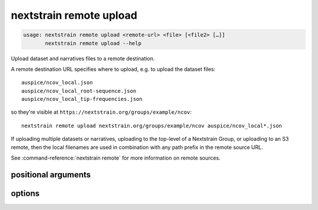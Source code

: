 .. default-role:: literal

.. role:: command-reference(ref)

.. program:: nextstrain remote upload

.. _nextstrain remote upload:

========================
nextstrain remote upload
========================

.. code-block:: none

    usage: nextstrain remote upload <remote-url> <file> [<file2> […]]
           nextstrain remote upload --help


Upload dataset and narratives files to a remote destination.

A remote destination URL specifies where to upload, e.g. to upload the dataset
files::

    auspice/ncov_local.json
    auspice/ncov_local_root-sequence.json
    auspice/ncov_local_tip-frequencies.json

so they're visible at `https://nextstrain.org/groups/example/ncov`::

    nextstrain remote upload nextstrain.org/groups/example/ncov auspice/ncov_local*.json

If uploading multiple datasets or narratives, uploading to the top-level of a
Nextstrain Group, or uploading to an S3 remote, then the local filenames are
used in combination with any path prefix in the remote source URL.

See :command-reference:`nextstrain remote` for more information on remote sources.

positional arguments
====================



.. option:: <remote-url>

    Remote destination URL for a dataset or narrative.  A path prefix if the files to upload comprise more than one dataset or narrative or the remote is S3.

.. option:: <file> [<file2> […]]

    Files to upload.  Typically dataset and sidecar files (Auspice JSON files) and/or narrative files (Markdown files).

options
=======



.. option:: -h, --help

    show this help message and exit

.. option:: --dry-run

    Don't actually upload anything, just show what would be uploaded

